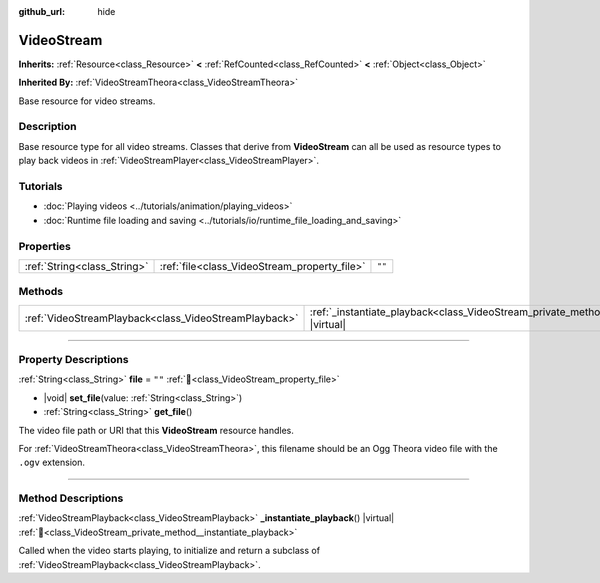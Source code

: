 :github_url: hide

.. DO NOT EDIT THIS FILE!!!
.. Generated automatically from Godot engine sources.
.. Generator: https://github.com/godotengine/godot/tree/master/doc/tools/make_rst.py.
.. XML source: https://github.com/godotengine/godot/tree/master/doc/classes/VideoStream.xml.

.. _class_VideoStream:

VideoStream
===========

**Inherits:** :ref:`Resource<class_Resource>` **<** :ref:`RefCounted<class_RefCounted>` **<** :ref:`Object<class_Object>`

**Inherited By:** :ref:`VideoStreamTheora<class_VideoStreamTheora>`

Base resource for video streams.

.. rst-class:: classref-introduction-group

Description
-----------

Base resource type for all video streams. Classes that derive from **VideoStream** can all be used as resource types to play back videos in :ref:`VideoStreamPlayer<class_VideoStreamPlayer>`.

.. rst-class:: classref-introduction-group

Tutorials
---------

- :doc:`Playing videos <../tutorials/animation/playing_videos>`

- :doc:`Runtime file loading and saving <../tutorials/io/runtime_file_loading_and_saving>`

.. rst-class:: classref-reftable-group

Properties
----------

.. table::
   :widths: auto

   +-----------------------------+----------------------------------------------+--------+
   | :ref:`String<class_String>` | :ref:`file<class_VideoStream_property_file>` | ``""`` |
   +-----------------------------+----------------------------------------------+--------+

.. rst-class:: classref-reftable-group

Methods
-------

.. table::
   :widths: auto

   +-------------------------------------------------------+------------------------------------------------------------------------------------------------------+
   | :ref:`VideoStreamPlayback<class_VideoStreamPlayback>` | :ref:`_instantiate_playback<class_VideoStream_private_method__instantiate_playback>`\ (\ ) |virtual| |
   +-------------------------------------------------------+------------------------------------------------------------------------------------------------------+

.. rst-class:: classref-section-separator

----

.. rst-class:: classref-descriptions-group

Property Descriptions
---------------------

.. _class_VideoStream_property_file:

.. rst-class:: classref-property

:ref:`String<class_String>` **file** = ``""`` :ref:`🔗<class_VideoStream_property_file>`

.. rst-class:: classref-property-setget

- |void| **set_file**\ (\ value\: :ref:`String<class_String>`\ )
- :ref:`String<class_String>` **get_file**\ (\ )

The video file path or URI that this **VideoStream** resource handles.

For :ref:`VideoStreamTheora<class_VideoStreamTheora>`, this filename should be an Ogg Theora video file with the ``.ogv`` extension.

.. rst-class:: classref-section-separator

----

.. rst-class:: classref-descriptions-group

Method Descriptions
-------------------

.. _class_VideoStream_private_method__instantiate_playback:

.. rst-class:: classref-method

:ref:`VideoStreamPlayback<class_VideoStreamPlayback>` **_instantiate_playback**\ (\ ) |virtual| :ref:`🔗<class_VideoStream_private_method__instantiate_playback>`

Called when the video starts playing, to initialize and return a subclass of :ref:`VideoStreamPlayback<class_VideoStreamPlayback>`.

.. |virtual| replace:: :abbr:`virtual (This method should typically be overridden by the user to have any effect.)`
.. |required| replace:: :abbr:`required (This method is required to be overridden when extending its base class.)`
.. |const| replace:: :abbr:`const (This method has no side effects. It doesn't modify any of the instance's member variables.)`
.. |vararg| replace:: :abbr:`vararg (This method accepts any number of arguments after the ones described here.)`
.. |constructor| replace:: :abbr:`constructor (This method is used to construct a type.)`
.. |static| replace:: :abbr:`static (This method doesn't need an instance to be called, so it can be called directly using the class name.)`
.. |operator| replace:: :abbr:`operator (This method describes a valid operator to use with this type as left-hand operand.)`
.. |bitfield| replace:: :abbr:`BitField (This value is an integer composed as a bitmask of the following flags.)`
.. |void| replace:: :abbr:`void (No return value.)`
